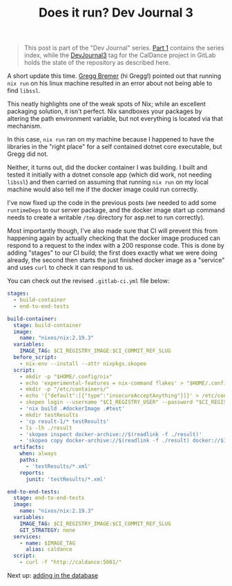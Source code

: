 #+TITLE: Does it run? Dev Journal 3

#+BEGIN_QUOTE
This post is part of the "Dev Journal" series. [[file:../../../2024/01/31/dev-journal-1.org][Part 1]] contains the series index, while the [[https://gitlab.com/mavnn/caldance/-/commits/DevJournal3?ref_type=tags][DevJournal3]] tag for the CalDance project in GitLab holds the state of the repository as described here.
#+END_QUOTE

A short update this time. [[https://gitlab.com/mavnn/caldance/-/issues/3][Gregg Bremer]] (hi Gregg!) pointed out that running ~nix run~ on his linux machine resulted in an error about not being able to find ~libssl~.

This neatly highlights one of the weak spots of Nix; while an excellent packaging solution, it isn't perfect. Nix sandboxes your packages by altering the path environment variable, but not everything is located via that mechanism.

In this case, ~nix run~ ran on my machine because I happened to have the libraries in the "right place" for a self contained dotnet core executable, but Gregg did not.

Neither, it turns out, did the docker container I was building. I built and tested it initially with a dotnet console app (which did work, not needing ~libssl~) and then carried on assuming that running ~nix run~ on my local machine would also tell me if the docker image could run correctly.

I've now fixed up the code in the previous posts (we needed to add some ~runtimeDeps~ to our server package, and the docker image start up command needs to create a writable ~/tmp~ directory for asp.net to run correctly).

Most importantly though, I've also made sure that CI will prevent this from happening again by actually checking that the docker image produced can respond to a request to the index with a 200 response code. This is done by adding "stages" to our CI build; the first does exactly what we were doing already, the second then starts the just finished docker image as a "service" and uses ~curl~ to check it can respond to us.

You can check out the revised ~.gitlab-ci.yml~ file below:

#+begin_src yaml
stages:
  - build-container
  - end-to-end-tests

build-container:
  stage: build-container
  image:
    name: "nixos/nix:2.19.3"
  variables:
    IMAGE_TAG: $CI_REGISTRY_IMAGE:$CI_COMMIT_REF_SLUG
  before_script:
    - nix-env --install --attr nixpkgs.skopeo
  script:
    - mkdir -p "$HOME/.config/nix"
    - echo 'experimental-features = nix-command flakes' > "$HOME/.config/nix/nix.conf"
    - mkdir -p "/etc/containers/"
    - echo '{"default":[{"type":"insecureAcceptAnything"}]}' > /etc/containers/policy.json
    - skopeo login --username "$CI_REGISTRY_USER" --password "$CI_REGISTRY_PASSWORD" "$CI_REGISTRY"
    - 'nix build .#dockerImage .#test'
    - mkdir testResults
    - 'cp result-1/* testResults'
    - ls -lh ./result
    - 'skopeo inspect docker-archive://$(readlink -f ./result)'
    - 'skopeo copy docker-archive://$(readlink -f ./result) docker://$IMAGE_TAG'
  artifacts:
    when: always
    paths:
      - 'testResults/*.xml'
    reports:
      junit: 'testResults/*.xml'

end-to-end-tests:
  stage: end-to-end-tests
  image:
    name: "nixos/nix:2.19.3"
  variables:
    IMAGE_TAG: $CI_REGISTRY_IMAGE:$CI_COMMIT_REF_SLUG
    GIT_STRATEGY: none
  services:
    - name: $IMAGE_TAG
      alias: caldance
  script:
    - curl -f "http://caldance:5001/"
#+end_src

Next up: [[../../../2024/03/01/dev_journal_4.org][adding in the database]]
